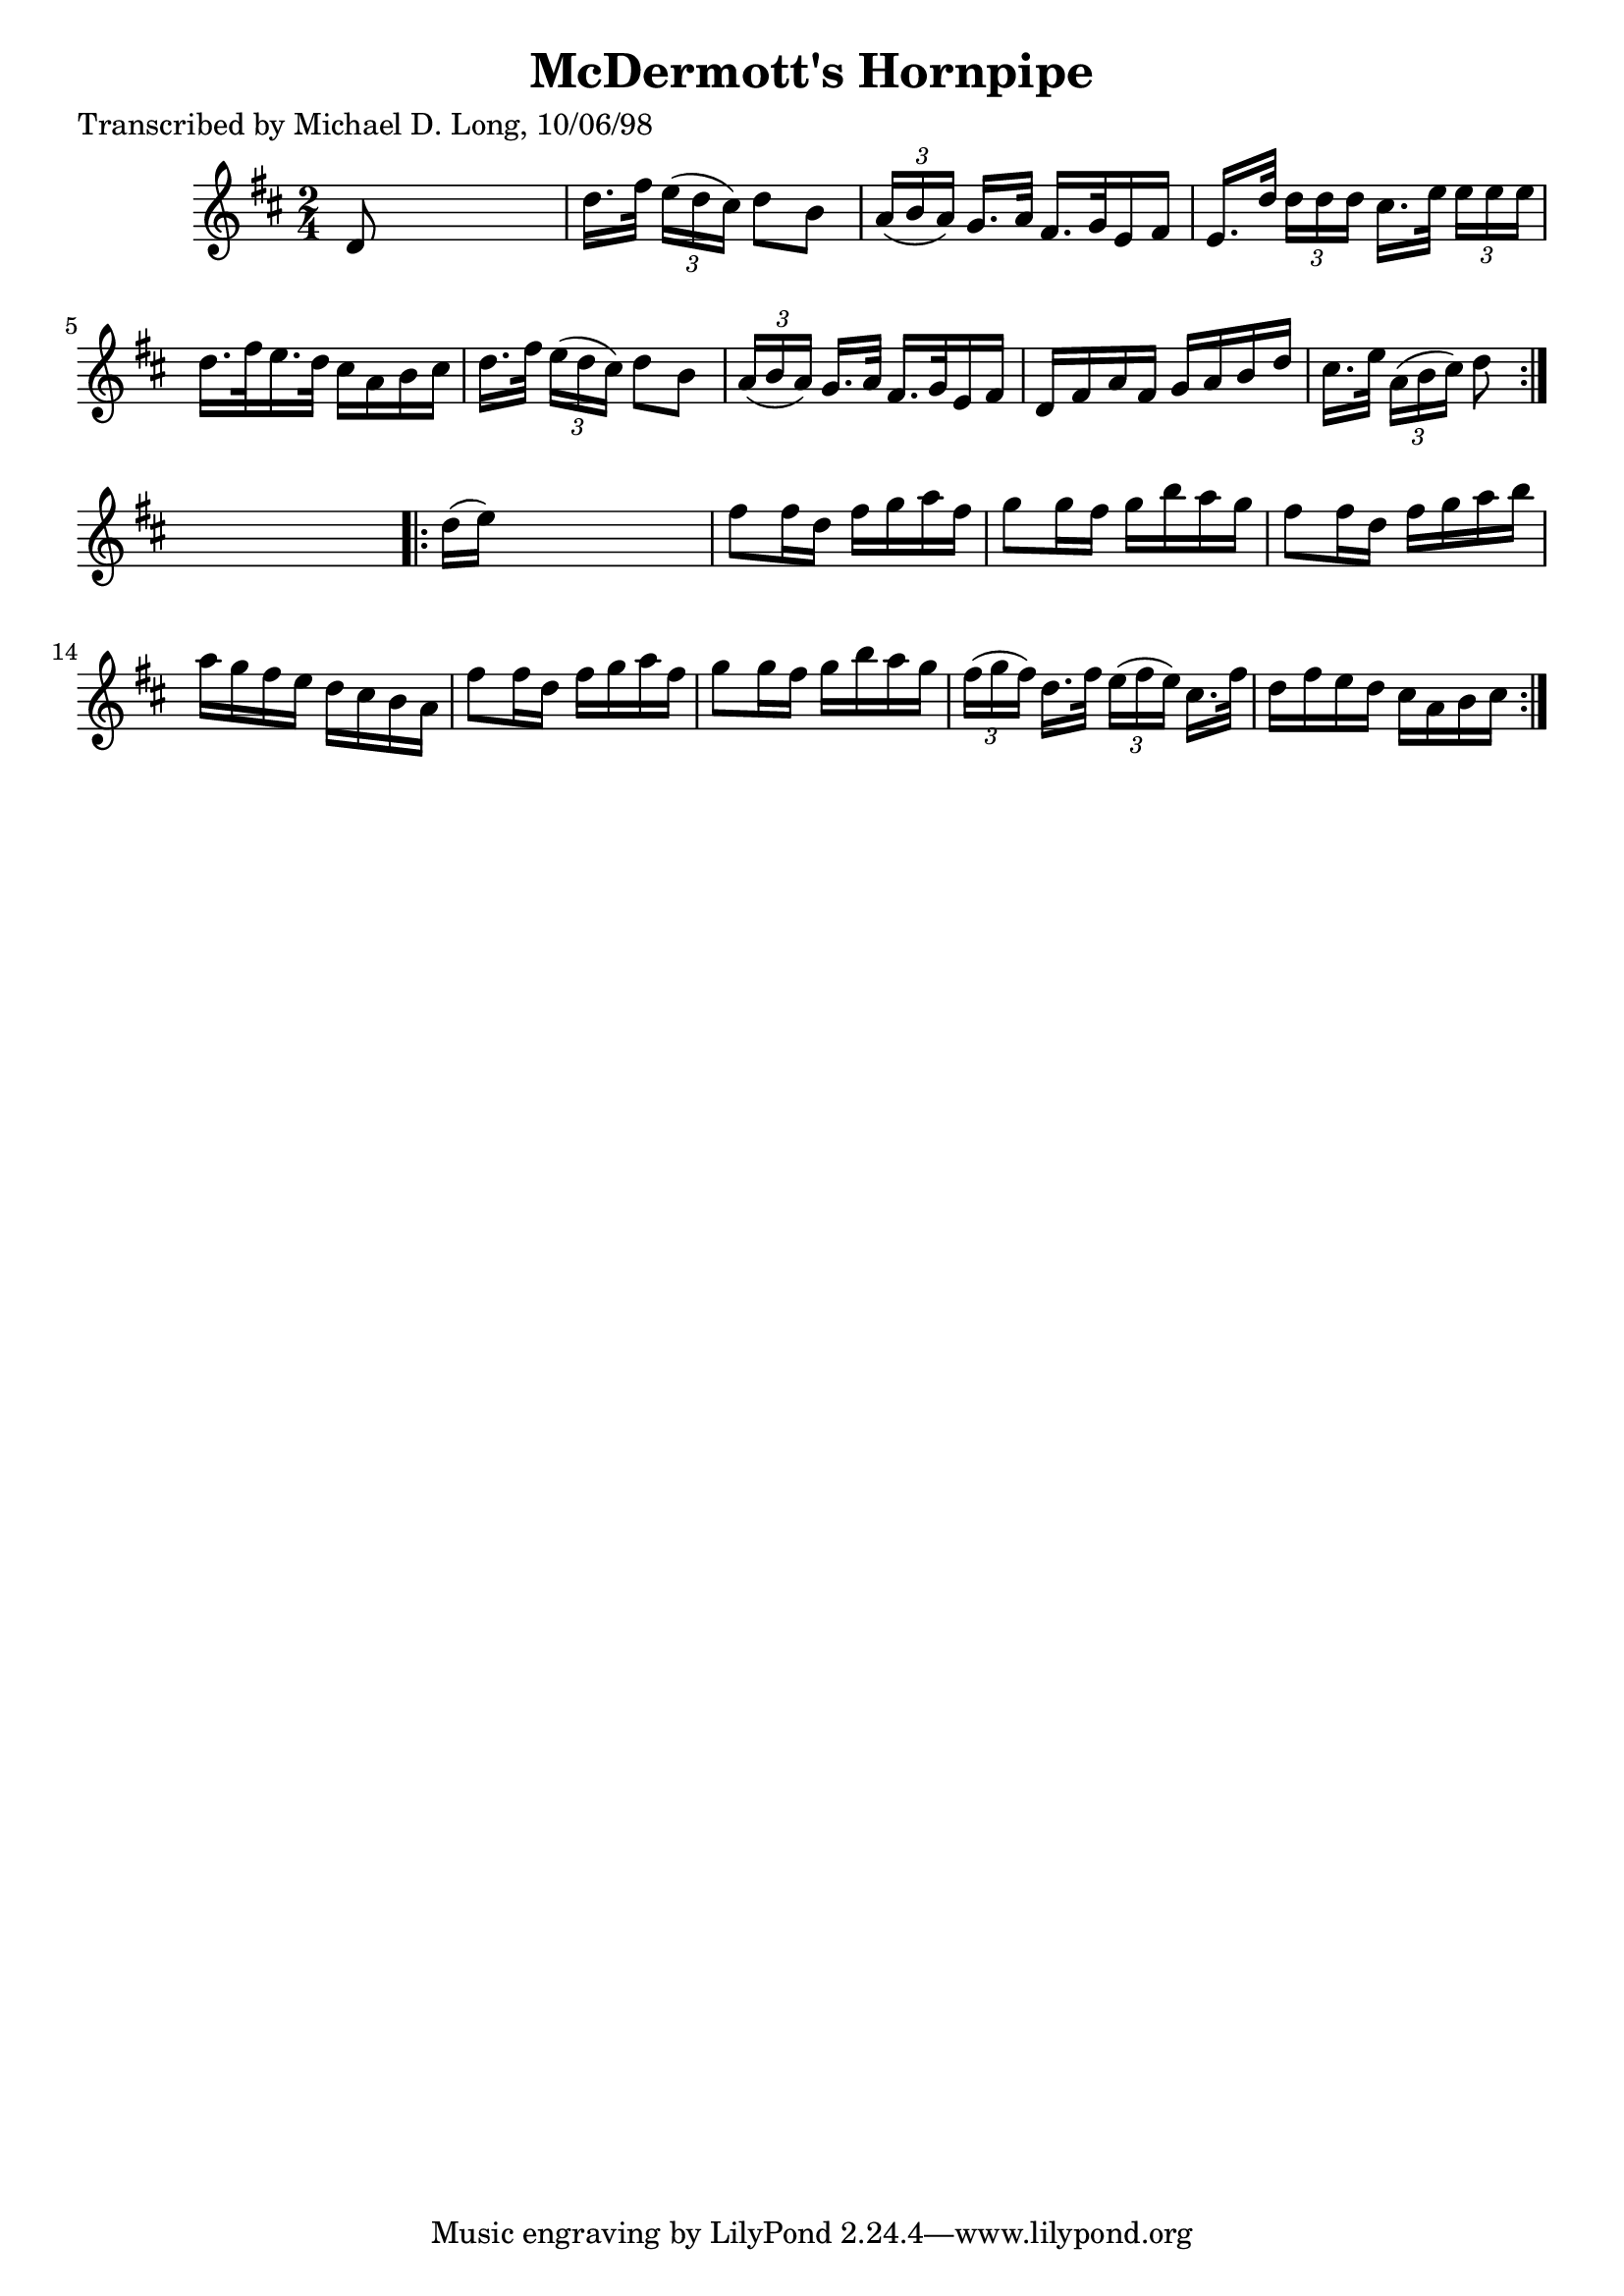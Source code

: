 
\version "2.16.2"
% automatically converted by musicxml2ly from xml/1610_ml.xml

%% additional definitions required by the score:
\language "english"


\header {
    poet = "Transcribed by Michael D. Long, 10/06/98"
    encoder = "abc2xml version 63"
    encodingdate = "2015-01-25"
    title = "McDermott's Hornpipe"
    }

\layout {
    \context { \Score
        autoBeaming = ##f
        }
    }
PartPOneVoiceOne =  \relative d' {
    \repeat volta 2 {
        \key d \major \time 2/4 d8 s4. | % 2
        d'16. [ fs32 ] \times 2/3 {
            e16 ( [ d16 cs16 ) ] }
        d8 [ b8 ] | % 3
        \times 2/3  {
            a16 ( [ b16 a16 ) ] }
        g16. [ a32 ] fs16. [ g32 e16 fs16 ] | % 4
        e16. [ d'32 ] \times 2/3 {
            d16 [ d16 d16 ] }
        cs16. [ e32 ] \times 2/3 {
            e16 [ e16 e16 ] }
        | % 5
        d16. [ fs32 e16. d32 ] cs16 [ a16 b16 cs16 ] | % 6
        d16. [ fs32 ] \times 2/3 {
            e16 ( [ d16 cs16 ) ] }
        d8 [ b8 ] | % 7
        \times 2/3  {
            a16 ( [ b16 a16 ) ] }
        g16. [ a32 ] fs16. [ g32 e16 fs16 ] | % 8
        d16 [ fs16 a16 fs16 ] g16 [ a16 b16 d16 ] | % 9
        cs16. [ e32 ] \times 2/3 {
            a,16 ( [ b16 cs16 ) ] }
        d8 }
    s8 \repeat volta 2 {
        | \barNumberCheck #10
        d16 ( [ e16 ) ] s4. | % 11
        fs8 [ fs16 d16 ] fs16 [ g16 a16 fs16 ] | % 12
        g8 [ g16 fs16 ] g16 [ b16 a16 g16 ] | % 13
        fs8 [ fs16 d16 ] fs16 [ g16 a16 b16 ] | % 14
        a16 [ g16 fs16 e16 ] d16 [ cs16 b16 a16 ] | % 15
        fs'8 [ fs16 d16 ] fs16 [ g16 a16 fs16 ] | % 16
        g8 [ g16 fs16 ] g16 [ b16 a16 g16 ] | % 17
        \times 2/3  {
            fs16 ( [ g16 fs16 ) ] }
        d16. [ fs32 ] \times 2/3 {
            e16 ( [ fs16 e16 ) ] }
        cs16. [ fs32 ] | % 18
        d16 [ fs16 e16 d16 ] cs16 [ a16 b16 cs16 ] }
    }


% The score definition
\score {
    <<
        \new Staff <<
            \context Staff << 
                \context Voice = "PartPOneVoiceOne" { \PartPOneVoiceOne }
                >>
            >>
        
        >>
    \layout {}
    % To create MIDI output, uncomment the following line:
    %  \midi {}
    }

